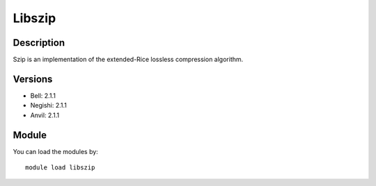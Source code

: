 .. _backbone-label:

Libszip
==============================

Description
~~~~~~~~
Szip is an implementation of the extended-Rice lossless compression algorithm.

Versions
~~~~~~~~
- Bell: 2.1.1
- Negishi: 2.1.1
- Anvil: 2.1.1

Module
~~~~~~~~
You can load the modules by::

    module load libszip

